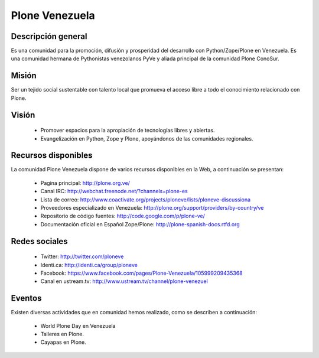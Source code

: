 .. -*- coding: utf-8 -*-

.. highlight:: rest

.. _ploneve:

Plone Venezuela
===============

Descripción general
-------------------

Es una comunidad para la promoción, difusión y prosperidad del 
desarrollo con Python/Zope/Plone en Venezuela. Es una comunidad 
hermana de Pythonistas venezolanos PyVe y aliada principal de la 
comunidad Plone ConoSur.

Misión
------
Ser un tejido social sustentable con talento local que promueva 
el acceso libre a todo el conocimiento relacionado con Plone.

Visión
------
 * Promover espacios para la apropiación de tecnologías libres y abiertas. 
 * Evangelización en Python, Zope y Plone, apoyándonos de las comunidades regionales.


Recursos disponibles
--------------------

La comunidad Plone Venezuela dispone de varios recursos disponibles 
en la Web, a continuación se presentan:

 * Pagina principal: http://plone.org.ve/
 * Canal IRC: http://webchat.freenode.net/?channels=plone-es
 * Lista de correo: http://www.coactivate.org/projects/ploneve/lists/ploneve-discussiona
 * Proveedores especializado en Venezuela: http://plone.org/support/providers/by-country/ve
 * Repositorio de código fuentes: http://code.google.com/p/plone-ve/
 * Documentación oficial en Español Zope/Plone: http://plone-spanish-docs.rtfd.org
 
Redes sociales
--------------
 * Twitter: http://twitter.com/ploneve
 * Identi.ca: http://identi.ca/group/ploneve
 * Facebook: https://www.facebook.com/pages/Plone-Venezuela/105999209435368
 * Canal en ustream.tv: http://www.ustream.tv/channel/plone-venezuel

Eventos
-------

Existen diversas actividades que en comunidad hemos realizado, como se 
describen a continuación:

 * World Plone Day en Venezuela
 * Talleres en Plone.
 * Cayapas en Plone.

